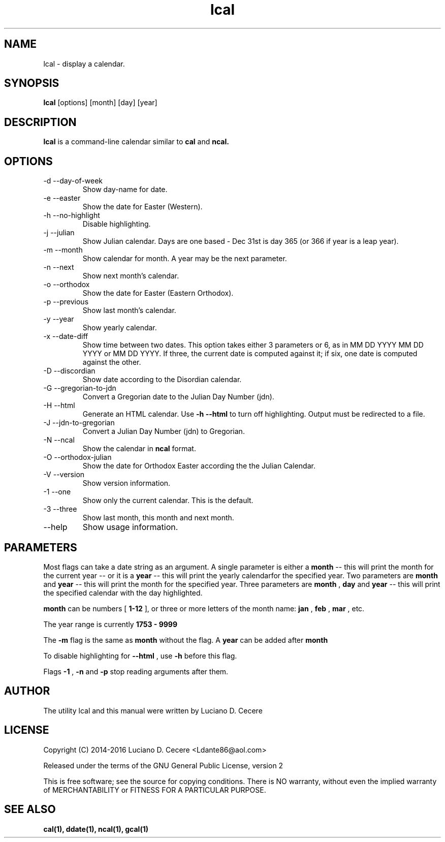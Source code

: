 .TH lcal 1 "2016" "" "lcal "

.SH NAME
lcal \- display a calendar.

.SH SYNOPSIS
.B lcal
[options] [month] [day] [year]
.br

.SH DESCRIPTION
.B lcal
is a command-line calendar similar to
.B cal
and
.B ncal.

.SH OPTIONS
.B
.IP "-d --day-of-week"
Show day-name for date.
.B
.IP  "-e --easter"
Show the date for Easter (Western).
.B
.IP "-h --no-highlight"
Disable highlighting.
.B
.IP "-j --julian"
Show Julian calendar. Days are one based - Dec 31st is day 365 (or 366 if year is a leap year).
.B
.IP "-m --month"
Show calendar for month. A year may be the next parameter.
.B
.IP "-n --next"
Show next month's calendar.
.B
.IP "-o --orthodox"
Show the date for Easter (Eastern Orthodox).
.B
.IP "-p --previous"
Show last month's calendar.
.B
.IP "-y --year"
Show yearly calendar.
.B
.IP "-x --date-diff"
Show time between two dates. This option takes either 3 parameters or 6, as in MM DD YYYY MM DD YYYY or MM DD YYYY. If three, the current date is computed against it; if six, one date is computed against the other.
.B
.IP "-D --discordian"
Show date according to the Disordian calendar.
.B
.IP "-G --gregorian-to-jdn"
Convert a Gregorian date to the Julian Day Number (jdn).
.B
.IP "-H --html"
Generate an HTML calendar. Use
.B -h --html
to turn off highlighting. Output must be redirected to a file.
.B
.IP "-J --jdn-to-gregorian"
Convert a Julian Day Number (jdn) to Gregorian.
.B
.IP "-N --ncal"
Show the calendar in
.B ncal
format.
.B
.IP "-O --orthodox-julian"
Show the date for Orthodox Easter according the the Julian Calendar.
.B
.IP "-V --version"
Show version information.
.B
.IP "-1 --one"
Show only the current calendar. This is the default.
.B
.IP "-3 --three"
Show last month, this month and next month.
.B
.IP "--help"
Show usage information.

.SH PARAMETERS
Most flags can take a date string as an argument. A single parameter is either a
.B month
-- this will print the month for the current year -- or it is a
.B year
-- this will print the yearly calendarfor the specified year. Two parameters are
.B month 
and
.B year
-- this will print the month for the specified year. Three parameters are
.B month
,
.B day
and
.B year
-- this will print the specified calendar with the day highlighted.

.B month
can be numbers [
.B 1-12
], or three or more letters of the month name:
.B jan
,
.B feb
,
.B mar
, etc.

The year range is currently
.B 1753 - 9999
.

The
.B -m
flag is the same as
.B month
without the flag. A
.B year
can be added after
.B month
.

To disable highlighting for
.B --html
, use
.B -h
before this flag.

Flags
.B -1
,
.B -n
and
.B -p
stop reading arguments after them.

.SH AUTHOR
The utility lcal and this manual were written by Luciano D. Cecere

.SH LICENSE
Copyright (C) 2014-2016 Luciano D. Cecere <Ldante86@aol.com>

Released under the terms of the GNU General Public License, version 2

This is free software; see the source for copying conditions.
There is NO warranty, without even the implied warranty of
MERCHANTABILITY or FITNESS FOR A PARTICULAR PURPOSE.

.SH "SEE ALSO"
.B cal(1), ddate(1), ncal(1), gcal(1)
